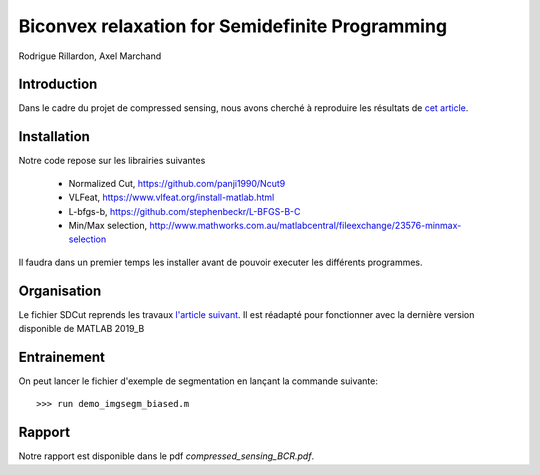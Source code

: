 Biconvex relaxation for Semidefinite Programming
=================================================

Rodrigue Rillardon, Axel Marchand

Introduction
------------

Dans le cadre du projet de compressed sensing, nous avons
cherché à reproduire les résultats de `cet article <https://arxiv.org/pdf/1605.09527.pdf/>`_.



Installation
------------
Notre code repose sur les librairies suivantes

   - Normalized Cut,     https://github.com/panji1990/Ncut9
   - VLFeat,             https://www.vlfeat.org/install-matlab.html
   - L-bfgs-b,           https://github.com/stephenbeckr/L-BFGS-B-C
   - Min/Max selection,  http://www.mathworks.com.au/matlabcentral/fileexchange/23576-minmax-selection

Il faudra dans un premier temps les installer avant de pouvoir executer les différents programmes.



Organisation
------------

Le fichier SDCut reprends les travaux `l'article suivant <https://arxiv.org/pdf/1304.0840.pdf/>`_. Il est réadapté pour fonctionner
avec la dernière version disponible de MATLAB 2019_B

Entrainement
------------

On peut lancer le fichier d'exemple de segmentation en lançant la commande suivante:

::

        >>> run demo_imgsegm_biased.m


Rapport
-------

Notre rapport est disponible dans le pdf `compressed_sensing_BCR.pdf`.